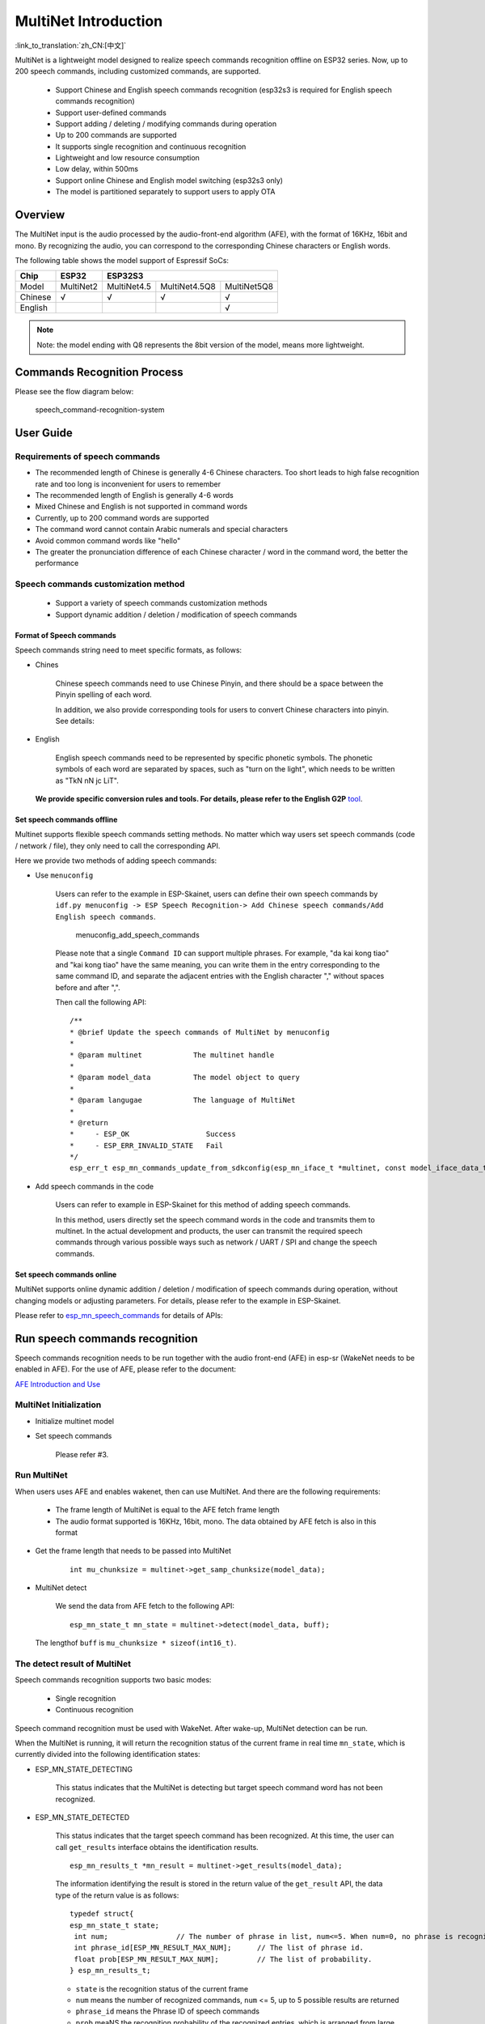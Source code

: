 MultiNet Introduction
=====================

:link_to_translation:`zh_CN:[中文]`

MultiNet is a lightweight model designed to realize speech commands
recognition offline on ESP32 series. Now, up to 200 speech commands,
including customized commands, are supported.

    * Support Chinese and English speech commands recognition (esp32s3 is required for English speech commands recognition)
    * Support user-defined commands
    * Support adding / deleting / modifying commands during operation
    * Up to 200 commands are supported
    * It supports single recognition and continuous recognition
    * Lightweight and low resource consumption
    * Low delay, within 500ms
    * Support online Chinese and English model switching (esp32s3 only)
    * The model is partitioned separately to support users to apply OTA

Overview
-----------

The MultiNet input is the audio processed by the audio-front-end
algorithm (AFE), with the format of 16KHz, 16bit and mono. By
recognizing the audio, you can correspond to the corresponding Chinese
characters or English words.

The following table shows the model support of Espressif SoCs:

+---------+-----------+-------------+---------------+-------------+
|  Chip   |   ESP32   |   ESP32S3                                 |
+=========+===========+=============+===============+=============+
| Model   | MultiNet2 | MultiNet4.5 | MultiNet4.5Q8 | MultiNet5Q8 |
+---------+-----------+-------------+---------------+-------------+
| Chinese | √         | √           | √             | √           |
+---------+-----------+-------------+---------------+-------------+
| English |           |             |               | √           |
+---------+-----------+-------------+---------------+-------------+

.. note:: 
    Note: the model ending with Q8 represents the 8bit version of the model, means more lightweight.

Commands Recognition Process
-------------------------------

Please see the flow diagram below:

.. figure:: ../../_static/multinet_workflow.png
    :alt: speech_command-recognition-system

    speech_command-recognition-system

User Guide
-------------

Requirements of speech commands
~~~~~~~~~~~~~~~~~~~~~~~~~~~~~~~~~~~

-  The recommended length of Chinese is generally 4-6 Chinese characters. Too short leads to high false recognition rate and too long is inconvenient for users to remember
-  The recommended length of English is generally 4-6 words
-  Mixed Chinese and English is not supported in command words
-  Currently, up to 200 command words are supported
-  The command word cannot contain Arabic numerals and special characters
-  Avoid common command words like "hello"
-  The greater the pronunciation difference of each Chinese character / word in the command word, the better the performance

Speech commands customization method
~~~~~~~~~~~~~~~~~~~~~~~~~~~~~~~~~~~~~~~~

   * Support a variety of speech commands customization methods
   * Support dynamic addition / deletion / modification of speech commands

Format of Speech commands
^^^^^^^^^^^^^^^^^^^^^^^^^^^^^^^

Speech commands string need to meet specific formats, as follows:

-  Chines

    Chinese speech commands need to use Chinese Pinyin, and there should be a space between the Pinyin spelling of each word.

    In addition, we also provide corresponding tools for users to convert Chinese characters into pinyin. See details:

-  English

    English speech commands need to be represented by specific phonetic symbols. The phonetic symbols of each word are separated by spaces, such as "turn on the light", which needs to be written as "TkN nN jc LiT".

   **We provide specific conversion rules and tools. For details, please refer to the English G2P** `tool <../../tool/multinet_g2p.py>`__.

Set speech commands offline
^^^^^^^^^^^^^^^^^^^^^^^^^^^^^^^^^

Multinet supports flexible speech commands setting methods. No matter which way users set speech commands (code / network / file), they only need to call the corresponding API.

Here we provide two methods of adding speech commands:

-  Use ``menuconfig``

    Users can refer to the example in ESP-Skainet, users can define their own speech commands by ``idf.py menuconfig -> ESP Speech Recognition-> Add Chinese speech commands/Add English speech commands``.

    .. figure:: ../../_static/menuconfig_add_speech_commands.png
        :alt: menuconfig_add_speech_commands

        menuconfig_add_speech_commands

    Please note that a single ``Command ID`` can support multiple phrases. For example, "da kai kong tiao" and "kai kong tiao" have the same meaning, you can write them in the entry corresponding to the same command ID, and separate the adjacent entries with the English character "," without spaces before and after ",".

    Then call the following API:

    ::

        /**
        * @brief Update the speech commands of MultiNet by menuconfig
        *
        * @param multinet            The multinet handle
        *
        * @param model_data          The model object to query
        *
        * @param langugae            The language of MultiNet
        *
        * @return
        *     - ESP_OK                  Success
        *     - ESP_ERR_INVALID_STATE   Fail
        */
        esp_err_t esp_mn_commands_update_from_sdkconfig(esp_mn_iface_t *multinet, const model_iface_data_t *model_data);

-  Add speech commands in the code

    Users can refer to example in ESP-Skainet for this method of adding speech commands.

    In this method, users directly set the speech command words in the code and transmits them to multinet. In the actual development and products, the user can transmit the required speech commands through various possible ways such as network / UART / SPI and change the speech commands.

Set speech commands online
^^^^^^^^^^^^^^^^^^^^^^^^^^^^^^^^

MultiNet supports online dynamic addition / deletion / modification of speech commands during operation, without changing models or adjusting parameters. For details, please refer to the example in ESP-Skainet.

Please refer to
`esp_mn_speech_commands <../../src/esp_mn_speech_commands.c>`__ for
details of APIs:

Run speech commands recognition
----------------------------------

Speech commands recognition needs to be run together with the audio front-end (AFE) in esp-sr (WakeNet needs to be enabled in AFE). For the use of AFE, please refer to the document:

`AFE Introduction and Use <../audio_front_end/README_CN.md>`__

MultiNet Initialization
~~~~~~~~~~~~~~~~~~~~~~~~~~~

-  Initialize multinet model

-  Set speech commands

    Please refer #3.

Run MultiNet
~~~~~~~~~~~~~

When users uses AFE and enables wakenet, then can use MultiNet. And
there are the following requirements:

   * The frame length of MultiNet is equal to the AFE fetch frame length
   * The audio format supported is 16KHz, 16bit, mono. The data obtained by AFE fetch is also in this format

-  Get the frame length that needs to be passed into MultiNet

    ::

        int mu_chunksize = multinet->get_samp_chunksize(model_data);

-  MultiNet detect

    We send the data from AFE fetch to the following API:

    ::

        esp_mn_state_t mn_state = multinet->detect(model_data, buff);

   The lengthof ``buff`` is ``mu_chunksize * sizeof(int16_t)``.

The detect result of MultiNet
~~~~~~~~~~~~~~~~~~~~~~~~~~~~~~

Speech commands recognition supports two basic modes:

   * Single recognition
   * Continuous recognition

Speech command recognition must be used with WakeNet. After wake-up, MultiNet detection can be run.

When the MultiNet is running, it will return the recognition status of the current frame in real time ``mn_state``, which is currently divided into the following identification states:

-  ESP_MN_STATE_DETECTING

    This status indicates that the MultiNet is detecting but target
    speech command word has not been recognized.

-  ESP_MN_STATE_DETECTED

    This status indicates that the target speech command has been recognized. At this time, the user can call ``get_results`` interface obtains the identification results.

    ::

      esp_mn_results_t *mn_result = multinet->get_results(model_data);

    The information identifying the result is stored in the return value of the ``get_result`` API, the data type of the return value is as follows:

    ::

        typedef struct{
        esp_mn_state_t state;
         int num;                // The number of phrase in list, num<=5. When num=0, no phrase is recognized.
         int phrase_id[ESP_MN_RESULT_MAX_NUM];      // The list of phrase id.
         float prob[ESP_MN_RESULT_MAX_NUM];         // The list of probability.
        } esp_mn_results_t;

    -  ``state`` is the recognition status of the current frame
    -  ``num`` means the number of recognized commands, ``num`` <= 5, up to 5 possible results are returned
    -  ``phrase_id`` means the Phrase ID of speech commands
    -  ``prob`` meaNS the recognition probability of the recognized entries, which is arranged from large to small

    Users can use ``phrase_id[0]`` and ``prob[0]`` get the recognition result with the highest probability.

    -  ESP_MN_STATE_TIMEOUT

    This status means that the speech commands has not been detected for a long time and will exit automatically Wait for the next wake-up.

* Therefore:
* Exit the speech recognition when the return status is ``ESP_MN_STATE_DETECTED``, it is single recognition mode;
* Exit the speech recognition when the return status is ``ESP_MN_STATE_TIMEOUT``, it is continuous recognition mode;

Other configurations
-----------------------

Threshold setting
~~~~~~~~~~~~~~~~~~~~~

::

    This function is still under development.
